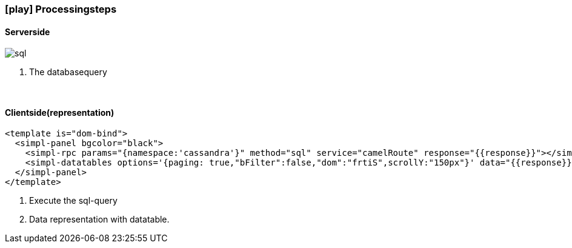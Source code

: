 :linkattrs:
:source-highlighter: rouge

=== icon:play[size=1x,role=black] Processingsteps ===

==== Serverside ====
--
[role=border]
image::sql.svg[align="left"]
--
<1> The databasequery

{empty} +

==== Clientside(representation) ====

[source,html]
----
<template is="dom-bind">
  <simpl-panel bgcolor="black">
    <simpl-rpc params="{namespace:'cassandra'}" method="sql" service="camelRoute" response="{{response}}"></simpl-rpc><!--1-->
    <simpl-datatables options='{paging: true,"bFilter":false,"dom":"frtiS",scrollY:"150px"}' data="{{response}}" /><!--2-->
  </simpl-panel>
</template>
----

<1> Execute the sql-query
<2> Data representation with datatable.
